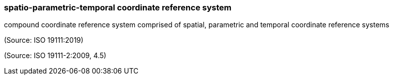 === spatio-parametric-temporal coordinate reference system

compound coordinate reference system comprised of spatial, parametric and temporal coordinate reference systems

(Source: ISO 19111:2019)

(Source: ISO 19111-2:2009, 4.5)

